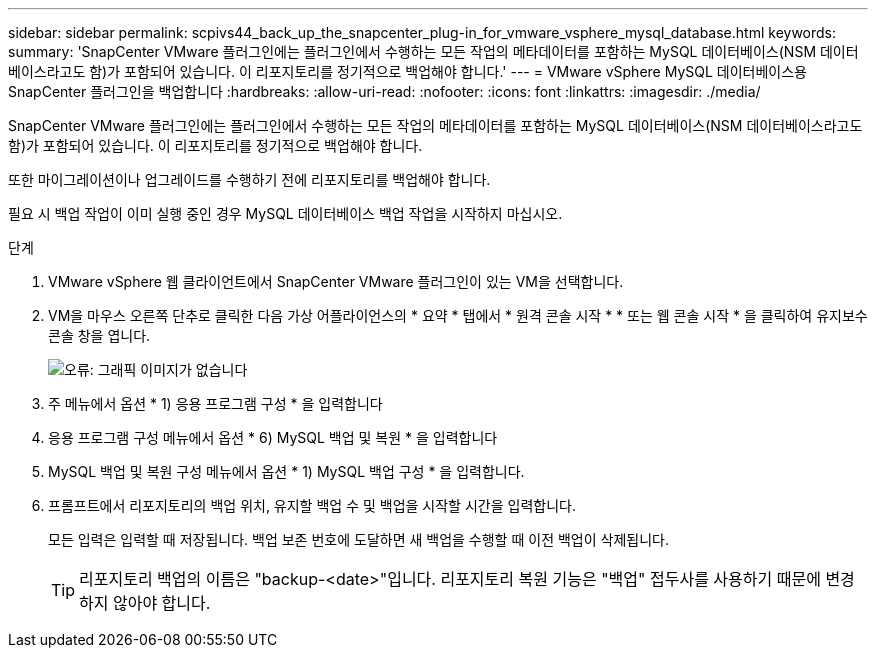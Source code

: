 ---
sidebar: sidebar 
permalink: scpivs44_back_up_the_snapcenter_plug-in_for_vmware_vsphere_mysql_database.html 
keywords:  
summary: 'SnapCenter VMware 플러그인에는 플러그인에서 수행하는 모든 작업의 메타데이터를 포함하는 MySQL 데이터베이스(NSM 데이터베이스라고도 함)가 포함되어 있습니다. 이 리포지토리를 정기적으로 백업해야 합니다.' 
---
= VMware vSphere MySQL 데이터베이스용 SnapCenter 플러그인을 백업합니다
:hardbreaks:
:allow-uri-read: 
:nofooter: 
:icons: font
:linkattrs: 
:imagesdir: ./media/


[role="lead"]
SnapCenter VMware 플러그인에는 플러그인에서 수행하는 모든 작업의 메타데이터를 포함하는 MySQL 데이터베이스(NSM 데이터베이스라고도 함)가 포함되어 있습니다. 이 리포지토리를 정기적으로 백업해야 합니다.

또한 마이그레이션이나 업그레이드를 수행하기 전에 리포지토리를 백업해야 합니다.

필요 시 백업 작업이 이미 실행 중인 경우 MySQL 데이터베이스 백업 작업을 시작하지 마십시오.

.단계
. VMware vSphere 웹 클라이언트에서 SnapCenter VMware 플러그인이 있는 VM을 선택합니다.
. VM을 마우스 오른쪽 단추로 클릭한 다음 가상 어플라이언스의 * 요약 * 탭에서 * 원격 콘솔 시작 * * 또는 웹 콘솔 시작 * 을 클릭하여 유지보수 콘솔 창을 엽니다.
+
image:scpivs44_image21.png["오류: 그래픽 이미지가 없습니다"]

. 주 메뉴에서 옵션 * 1) 응용 프로그램 구성 * 을 입력합니다
. 응용 프로그램 구성 메뉴에서 옵션 * 6) MySQL 백업 및 복원 * 을 입력합니다
. MySQL 백업 및 복원 구성 메뉴에서 옵션 * 1) MySQL 백업 구성 * 을 입력합니다.
. 프롬프트에서 리포지토리의 백업 위치, 유지할 백업 수 및 백업을 시작할 시간을 입력합니다.
+
모든 입력은 입력할 때 저장됩니다. 백업 보존 번호에 도달하면 새 백업을 수행할 때 이전 백업이 삭제됩니다.

+

TIP: 리포지토리 백업의 이름은 "backup-<date>"입니다. 리포지토리 복원 기능은 "백업" 접두사를 사용하기 때문에 변경하지 않아야 합니다.


